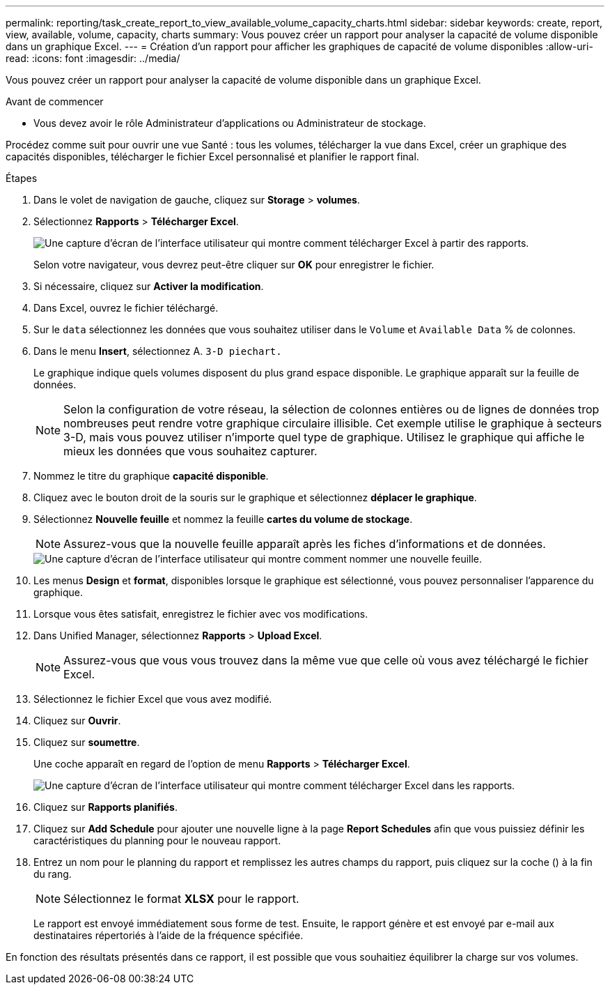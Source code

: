 ---
permalink: reporting/task_create_report_to_view_available_volume_capacity_charts.html 
sidebar: sidebar 
keywords: create, report, view, available, volume, capacity, charts 
summary: Vous pouvez créer un rapport pour analyser la capacité de volume disponible dans un graphique Excel. 
---
= Création d'un rapport pour afficher les graphiques de capacité de volume disponibles
:allow-uri-read: 
:icons: font
:imagesdir: ../media/


[role="lead"]
Vous pouvez créer un rapport pour analyser la capacité de volume disponible dans un graphique Excel.

.Avant de commencer
* Vous devez avoir le rôle Administrateur d'applications ou Administrateur de stockage.


Procédez comme suit pour ouvrir une vue Santé : tous les volumes, télécharger la vue dans Excel, créer un graphique des capacités disponibles, télécharger le fichier Excel personnalisé et planifier le rapport final.

.Étapes
. Dans le volet de navigation de gauche, cliquez sur *Storage* > *volumes*.
. Sélectionnez *Rapports* > *Télécharger Excel*.
+
image::../media/download_excel_menu.png[Une capture d'écran de l'interface utilisateur qui montre comment télécharger Excel à partir des rapports.]

+
Selon votre navigateur, vous devrez peut-être cliquer sur *OK* pour enregistrer le fichier.

. Si nécessaire, cliquez sur *Activer la modification*.
. Dans Excel, ouvrez le fichier téléchargé.
. Sur le `data` sélectionnez les données que vous souhaitez utiliser dans le `Volume` et `Available Data` % de colonnes.
. Dans le menu *Insert*, sélectionnez A. `3-D piechart.`
+
Le graphique indique quels volumes disposent du plus grand espace disponible. Le graphique apparaît sur la feuille de données.

+
[NOTE]
====
Selon la configuration de votre réseau, la sélection de colonnes entières ou de lignes de données trop nombreuses peut rendre votre graphique circulaire illisible. Cet exemple utilise le graphique à secteurs 3-D, mais vous pouvez utiliser n'importe quel type de graphique. Utilisez le graphique qui affiche le mieux les données que vous souhaitez capturer.

====
. Nommez le titre du graphique *capacité disponible*.
. Cliquez avec le bouton droit de la souris sur le graphique et sélectionnez *déplacer le graphique*.
. Sélectionnez *Nouvelle feuille* et nommez la feuille *cartes du volume de stockage*.
+
[NOTE]
====
Assurez-vous que la nouvelle feuille apparaît après les fiches d'informations et de données.

====
+
image::../media/move_chart.png[Une capture d'écran de l'interface utilisateur qui montre comment nommer une nouvelle feuille.]

. Les menus *Design* et *format*, disponibles lorsque le graphique est sélectionné, vous pouvez personnaliser l'apparence du graphique.
. Lorsque vous êtes satisfait, enregistrez le fichier avec vos modifications.
. Dans Unified Manager, sélectionnez *Rapports* > *Upload Excel*.
+
[NOTE]
====
Assurez-vous que vous vous trouvez dans la même vue que celle où vous avez téléchargé le fichier Excel.

====
. Sélectionnez le fichier Excel que vous avez modifié.
. Cliquez sur *Ouvrir*.
. Cliquez sur *soumettre*.
+
Une coche apparaît en regard de l'option de menu *Rapports* > *Télécharger Excel*.

+
image::../media/upload_excel.png[Une capture d'écran de l'interface utilisateur qui montre comment télécharger Excel dans les rapports.]

. Cliquez sur *Rapports planifiés*.
. Cliquez sur *Add Schedule* pour ajouter une nouvelle ligne à la page *Report Schedules* afin que vous puissiez définir les caractéristiques du planning pour le nouveau rapport.
. Entrez un nom pour le planning du rapport et remplissez les autres champs du rapport, puis cliquez sur la coche (image:../media/blue_check.gif[""]) à la fin du rang.
+
[NOTE]
====
Sélectionnez le format *XLSX* pour le rapport.

====
+
Le rapport est envoyé immédiatement sous forme de test. Ensuite, le rapport génère et est envoyé par e-mail aux destinataires répertoriés à l'aide de la fréquence spécifiée.



En fonction des résultats présentés dans ce rapport, il est possible que vous souhaitiez équilibrer la charge sur vos volumes.
